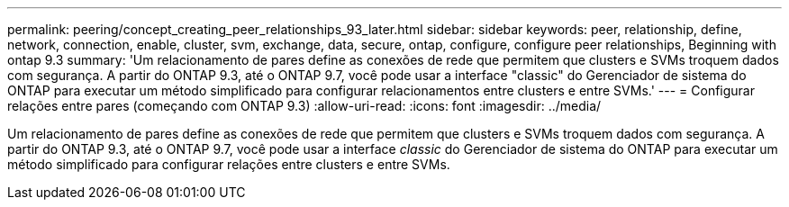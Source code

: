 ---
permalink: peering/concept_creating_peer_relationships_93_later.html 
sidebar: sidebar 
keywords: peer, relationship, define, network, connection, enable, cluster, svm, exchange, data, secure, ontap, configure, configure peer relationships, Beginning with ontap 9.3 
summary: 'Um relacionamento de pares define as conexões de rede que permitem que clusters e SVMs troquem dados com segurança. A partir do ONTAP 9.3, até o ONTAP 9.7, você pode usar a interface "classic" do Gerenciador de sistema do ONTAP para executar um método simplificado para configurar relacionamentos entre clusters e entre SVMs.' 
---
= Configurar relações entre pares (começando com ONTAP 9.3)
:allow-uri-read: 
:icons: font
:imagesdir: ../media/


[role="lead"]
Um relacionamento de pares define as conexões de rede que permitem que clusters e SVMs troquem dados com segurança. A partir do ONTAP 9.3, até o ONTAP 9.7, você pode usar a interface _classic_ do Gerenciador de sistema do ONTAP para executar um método simplificado para configurar relações entre clusters e entre SVMs.
